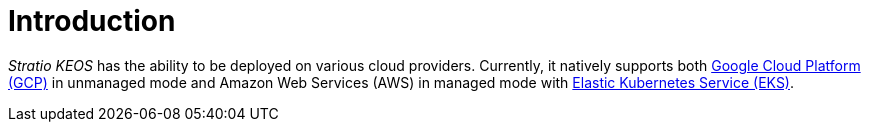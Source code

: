 = Introduction

_Stratio KEOS_ has the ability to be deployed on various cloud providers. Currently, it natively supports both xref:ROOT:architecture.adoc#_gcp[Google Cloud Platform (GCP)] in unmanaged mode and Amazon Web Services (AWS) in managed mode with xref:ROOT:architecture.adoc#_eks[Elastic Kubernetes Service (EKS)].
